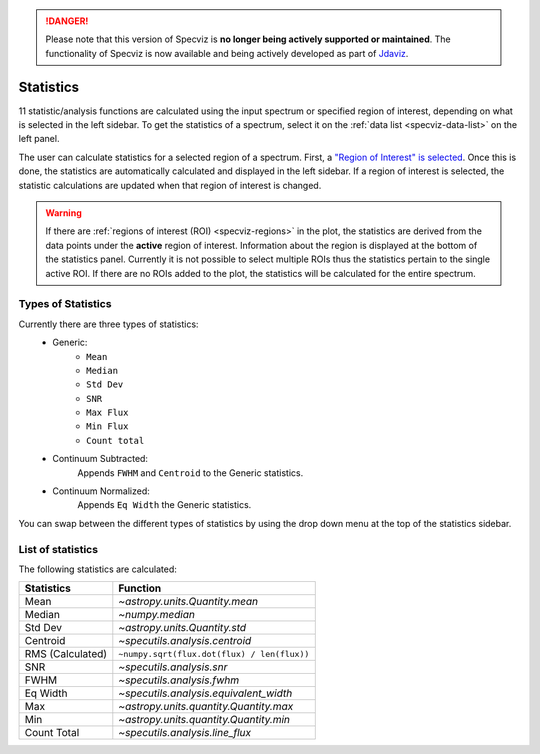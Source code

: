 .. _specviz-stats_sidebar:

.. DANGER:: 

      Please note that this version of Specviz is **no longer being actively supported
      or maintained**. The functionality of Specviz is now available and being actively
      developed as part of `Jdaviz <https://github.com/spacetelescope/jdaviz>`_.

Statistics
==========

11 statistic/analysis functions are calculated using the input spectrum
or specified region of interest, depending on what is selected in the
left sidebar. To get the statistics of a spectrum, select it on the
:ref:`data list <specviz-data-list>` on the left panel.

The user can calculate statistics for a selected region of a spectrum.
First, a `"Region of Interest" is selected <specviz_regions>`_.  Once this
is done, the statistics are automatically calculated and displayed in the left
sidebar. If a region of interest is selected, the statistic
calculations are updated when that region of interest is changed.

.. warning::
    If there are :ref:`regions of interest (ROI) <specviz-regions>` in the plot,
    the statistics are derived from the data points under the **active** region of interest.
    Information about the region is displayed at the bottom of the statistics panel.
    Currently it is not possible to select multiple ROIs thus the statistics pertain to the
    single active ROI. If there are no ROIs added to the plot, the statistics will be calculated
    for the entire spectrum.

Types of Statistics
-------------------

Currently there are three types of statistics:
    - Generic:
        - ``Mean``
        - ``Median``
        - ``Std Dev``
        - ``SNR``
        - ``Max Flux``
        - ``Min Flux``
        - ``Count total``
    - Continuum Subtracted:
        Appends ``FWHM`` and ``Centroid`` to the Generic statistics.
    - Continuum Normalized:
        Appends ``Eq Width`` the Generic statistics.

You can swap between the different types of statistics by using the drop down menu
at the top of the statistics sidebar.



List of statistics
------------------

The following statistics are calculated:

========================= =======================================
Statistics                Function
========================= =======================================
Mean                      `~astropy.units.Quantity.mean`
Median                    `~numpy.median`
Std Dev                   `~astropy.units.Quantity.std`
Centroid                  `~specutils.analysis.centroid`
RMS (Calculated)          ``~numpy.sqrt(flux.dot(flux) / len(flux))``
SNR                       `~specutils.analysis.snr`
FWHM                      `~specutils.analysis.fwhm`
Eq Width                  `~specutils.analysis.equivalent_width`
Max                       `~astropy.units.quantity.Quantity.max`
Min                       `~astropy.units.quantity.Quantity.min`
Count Total               `~specutils.analysis.line_flux`
========================= =======================================

